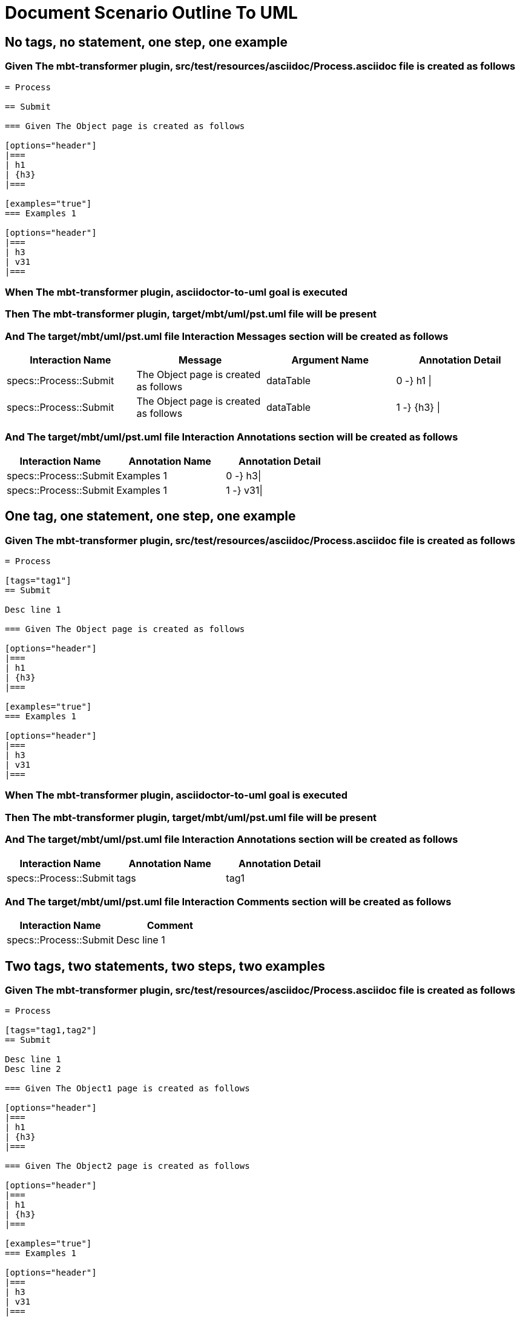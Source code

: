 :tags: sheep-dog-dev
= Document Scenario Outline To UML

== No tags, no statement, one step, one example

=== Given The mbt-transformer plugin, src/test/resources/asciidoc/Process.asciidoc file is created as follows

----
= Process

== Submit

=== Given The Object page is created as follows

[options="header"]
|===
| h1
| {h3}
|===

[examples="true"]
=== Examples 1

[options="header"]
|===
| h3
| v31
|===
----

=== When The mbt-transformer plugin, asciidoctor-to-uml goal is executed

=== Then The mbt-transformer plugin, target/mbt/uml/pst.uml file will be present

=== And The target/mbt/uml/pst.uml file Interaction Messages section will be created as follows

[options="header"]
|===
| Interaction Name| Message| Argument Name| Annotation Detail
| specs::Process::Submit| The Object page is created as follows| dataTable| 0 -} h1 \|
| specs::Process::Submit| The Object page is created as follows| dataTable| 1 -} {h3} \|
|===

=== And The target/mbt/uml/pst.uml file Interaction Annotations section will be created as follows

[options="header"]
|===
| Interaction Name| Annotation Name| Annotation Detail
| specs::Process::Submit| Examples 1| 0 -} h3\|
| specs::Process::Submit| Examples 1| 1 -} v31\|
|===

== One tag, one statement, one step, one example

=== Given The mbt-transformer plugin, src/test/resources/asciidoc/Process.asciidoc file is created as follows

----
= Process

[tags="tag1"]
== Submit

Desc line 1

=== Given The Object page is created as follows

[options="header"]
|===
| h1
| {h3}
|===

[examples="true"]
=== Examples 1

[options="header"]
|===
| h3
| v31
|===
----

=== When The mbt-transformer plugin, asciidoctor-to-uml goal is executed

=== Then The mbt-transformer plugin, target/mbt/uml/pst.uml file will be present

=== And The target/mbt/uml/pst.uml file Interaction Annotations section will be created as follows

[options="header"]
|===
| Interaction Name| Annotation Name| Annotation Detail
| specs::Process::Submit| tags| tag1
|===

=== And The target/mbt/uml/pst.uml file Interaction Comments section will be created as follows

[options="header"]
|===
| Interaction Name| Comment
| specs::Process::Submit| Desc line 1
|===

== Two tags, two statements, two steps, two examples

=== Given The mbt-transformer plugin, src/test/resources/asciidoc/Process.asciidoc file is created as follows

----
= Process

[tags="tag1,tag2"]
== Submit

Desc line 1
Desc line 2

=== Given The Object1 page is created as follows

[options="header"]
|===
| h1
| {h3}
|===

=== Given The Object2 page is created as follows

[options="header"]
|===
| h1
| {h3}
|===

[examples="true"]
=== Examples 1

[options="header"]
|===
| h3
| v31
|===

[examples="true"]
=== Examples 2

[options="header"]
|===
| h3
| v32
|===
----

=== When The mbt-transformer plugin, asciidoctor-to-uml goal is executed

=== Then The mbt-transformer plugin, target/mbt/uml/pst.uml file will be present

=== And The target/mbt/uml/pst.uml file Interaction Annotations section will be created as follows

[options="header"]
|===
| Interaction Name| Annotation Name| Annotation Detail
| specs::Process::Submit| tags| tag{Index}
|===

=== And The target/mbt/uml/pst.uml file Interaction Comments section will be created as follows

[options="header"]
|===
| Interaction Name| Comment
| specs::Process::Submit| Desc line 1\nDesc line 2
|===

=== And The target/mbt/uml/pst.uml file Interaction Messages section will be created as follows

[options="header"]
|===
| Interaction Name| Message
| specs::Process::Submit| The Object{Index} page is created as follows
|===

=== And The target/mbt/uml/pst.uml file Interaction Annotations section will be created as follows

[options="header"]
|===
| Interaction Name| Annotation Name| Annotation Detail
| specs::Process::Submit| Examples {Index}| 0 -} h3\|
| specs::Process::Submit| Examples {Index}| 1 -} v3{Index}\|
|===

[examples="true"]
=== Indices

[options="header"]
|===
| Index
| 1
| 2
|===

== Three tags, three statements, three steps, three examples

=== Given The mbt-transformer plugin, src/test/resources/asciidoc/Process.asciidoc file is created as follows

----
= Process

[tags="tag1,tag2,tag3"]
== Submit

Desc line 1
Desc line 2
Desc line 3

=== Given The Object1 page is created as follows

[options="header"]
|===
| h1
| {h3}
|===

=== Given The Object2 page is created as follows

[options="header"]
|===
| h1
| {h3}
|===

=== Given The Object3 page is created as follows

[options="header"]
|===
| h1
| {h3}
|===

[examples="true"]
=== Examples 1

[options="header"]
|===
| h3
| v31
|===

[examples="true"]
=== Examples 2

[options="header"]
|===
| h3
| v32
|===
[examples="true"]
=== Examples 3

[options="header"]
|===
| h3
| v33
|===
----

=== When The mbt-transformer plugin, asciidoctor-to-uml goal is executed

=== Then The mbt-transformer plugin, target/mbt/uml/pst.uml file will be present

=== And The target/mbt/uml/pst.uml file Interaction Annotations section will be created as follows

[options="header"]
|===
| Interaction Name| Annotation Name| Annotation Detail
| specs::Process::Submit| tags| tag{Index}
|===

=== And The target/mbt/uml/pst.uml file Interaction Comments section will be created as follows

[options="header"]
|===
| Interaction Name| Comment
| specs::Process::Submit| Desc line 1\nDesc line 2\nDesc line 3
|===

=== And The target/mbt/uml/pst.uml file Interaction Messages section will be created as follows

[options="header"]
|===
| Interaction Name| Message
| specs::Process::Submit| The Object{Index} page is created as follows
|===

=== And The target/mbt/uml/pst.uml file Interaction Annotations section will be created as follows

[options="header"]
|===
| Interaction Name| Annotation Name| Annotation Detail
| specs::Process::Submit| Examples {Index}| 0 -} h3\|
| specs::Process::Submit| Examples {Index}| 1 -} v3{Index}\|
|===

[examples="true"]
=== Indices

[options="header"]
|===
| Index
| 1
| 2
| 3
|===

== Selected tags

=== Given The mbt-transformer plugin, src/test/resources/asciidoc/Process.asciidoc file is created as follows

----
= Process

[tags="tag1"]
== Submit

=== Given The Object1 page is empty

[examples="true"]
=== Examples 1

[options="header"]
|===
| h3
| v31
|===

[tags="tag2"]
== Submit2

=== Given The Object1 page is empty

[examples="true"]
=== Examples 1

[options="header"]
|===
| h3
| v31
|===
----

=== When The mbt-transformer plugin, asciidoctor-to-uml goal is executed with

[options="header"]
|===
| Tags
| tag1
|===

=== Then The mbt-transformer plugin, target/mbt/tag1/uml/pst.uml file will be present

=== And The target/mbt/tag1/uml/pst.uml file Interaction section will be created as follows

[options="header"]
|===
| Interaction Name
| specs::Process::Submit
|===

=== But The target/mbt/tag1/uml/pst.uml file Interaction section won't be created as follows

[options="header"]
|===
| Interaction Name
| specs::Process::Submit2
|===
